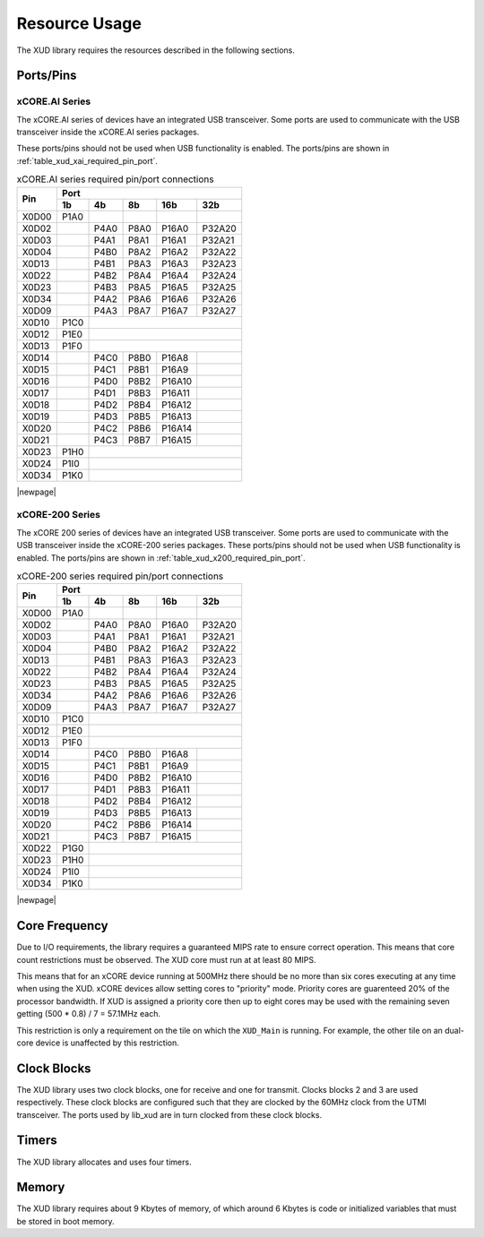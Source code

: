 Resource Usage
==============

The XUD library requires the resources described in the following
sections.

Ports/Pins
----------

xCORE.AI Series
...............

The xCORE.AI series of devices have an integrated USB transceiver. Some ports
are used to communicate with the USB transceiver inside the xCORE.AI
series packages.

These ports/pins should not be used when USB functionality is enabled.
The ports/pins are shown in :ref:`table_xud_xai_required_pin_port`.

.. _table_xud_xai_required_pin_port:

.. table:: xCORE.AI series required pin/port connections
    :class: horizontal-borders vertical_borders

    +-------+-------+------+-------+-------+--------+
    | Pin   | Port                                  |
    |       +-------+------+-------+-------+--------+
    |       | 1b    | 4b   | 8b    | 16b   | 32b    |
    +=======+=======+======+=======+=======+========+
    | X0D00 | P1A0  |      |       |       |        |
    +-------+-------+------+-------+-------+--------+
    | X0D02 |       | P4A0 | P8A0  | P16A0 | P32A20 |
    +-------+-------+------+-------+-------+--------+
    | X0D03 |       | P4A1 | P8A1  | P16A1 | P32A21 |
    +-------+-------+------+-------+-------+--------+
    | X0D04 |       | P4B0 | P8A2  | P16A2 | P32A22 |
    +-------+-------+------+-------+-------+--------+
    | X0D13 |       | P4B1 | P8A3  | P16A3 | P32A23 |
    +-------+-------+------+-------+-------+--------+
    | X0D22 |       | P4B2 | P8A4  | P16A4 | P32A24 |
    +-------+-------+------+-------+-------+--------+
    | X0D23 |       | P4B3 | P8A5  | P16A5 | P32A25 |
    +-------+-------+------+-------+-------+--------+
    | X0D34 |       | P4A2 | P8A6  | P16A6 | P32A26 |
    +-------+-------+------+-------+-------+--------+
    | X0D09 |       | P4A3 | P8A7  | P16A7 | P32A27 |
    +-------+-------+------+-------+-------+--------+
    | X0D10 | P1C0  |                               |
    +-------+-------+------+-------+-------+--------+
    | X0D12 | P1E0  |                               |
    +-------+-------+------+-------+-------+--------+
    | X0D13 | P1F0  |                               |
    +-------+-------+------+-------+-------+--------+
    | X0D14 |       | P4C0 | P8B0  | P16A8 |        |
    +-------+-------+------+-------+-------+--------+
    | X0D15 |       | P4C1 | P8B1  | P16A9 |        |
    +-------+-------+------+-------+-------+--------+
    | X0D16 |       | P4D0 | P8B2  | P16A10|        |
    +-------+-------+------+-------+-------+--------+
    | X0D17 |       | P4D1 | P8B3  | P16A11|        |
    +-------+-------+------+-------+-------+--------+
    | X0D18 |       | P4D2 | P8B4  | P16A12|        |
    +-------+-------+------+-------+-------+--------+
    | X0D19 |       | P4D3 | P8B5  | P16A13|        |
    +-------+-------+------+-------+-------+--------+
    | X0D20 |       | P4C2 | P8B6  | P16A14|        |
    +-------+-------+------+-------+-------+--------+
    | X0D21 |       | P4C3 | P8B7  | P16A15|        |
    +-------+-------+------+-------+-------+--------+
    | X0D23 | P1H0  |                               |
    +-------+-------+------+-------+-------+--------+
    | X0D24 | P1I0  |                               |
    +-------+-------+------+-------+-------+--------+
    | X0D34 | P1K0  |                               |
    +-------+-------+------+-------+-------+--------+


|newpage|



xCORE-200 Series
................

The xCORE 200 series of devices have an integrated USB transceiver. Some ports
are used to communicate with the USB transceiver inside the xCORE-200
series
packages.
These ports/pins should not be used when USB functionality is enabled.
The ports/pins are shown in :ref:`table_xud_x200_required_pin_port`.

.. _table_xud_x200_required_pin_port:

.. table:: xCORE-200 series required pin/port connections
    :class: horizontal-borders vertical_borders

    +-------+-------+------+-------+-------+--------+
    | Pin   | Port                                  |
    |       +-------+------+-------+-------+--------+
    |       | 1b    | 4b   | 8b    | 16b   | 32b    |
    +=======+=======+======+=======+=======+========+
    | X0D00 | P1A0  |      |       |       |        |
    +-------+-------+------+-------+-------+--------+
    | X0D02 |       | P4A0 | P8A0  | P16A0 | P32A20 |
    +-------+-------+------+-------+-------+--------+
    | X0D03 |       | P4A1 | P8A1  | P16A1 | P32A21 |
    +-------+-------+------+-------+-------+--------+
    | X0D04 |       | P4B0 | P8A2  | P16A2 | P32A22 |
    +-------+-------+------+-------+-------+--------+
    | X0D13 |       | P4B1 | P8A3  | P16A3 | P32A23 |
    +-------+-------+------+-------+-------+--------+
    | X0D22 |       | P4B2 | P8A4  | P16A4 | P32A24 |
    +-------+-------+------+-------+-------+--------+
    | X0D23 |       | P4B3 | P8A5  | P16A5 | P32A25 |
    +-------+-------+------+-------+-------+--------+
    | X0D34 |       | P4A2 | P8A6  | P16A6 | P32A26 |
    +-------+-------+------+-------+-------+--------+
    | X0D09 |       | P4A3 | P8A7  | P16A7 | P32A27 |
    +-------+-------+------+-------+-------+--------+
    | X0D10 | P1C0  |                               |
    +-------+-------+------+-------+-------+--------+
    | X0D12 | P1E0  |                               |
    +-------+-------+------+-------+-------+--------+
    | X0D13 | P1F0  |                               |
    +-------+-------+------+-------+-------+--------+
    | X0D14 |       | P4C0 | P8B0  | P16A8 |        |
    +-------+-------+------+-------+-------+--------+
    | X0D15 |       | P4C1 | P8B1  | P16A9 |        |
    +-------+-------+------+-------+-------+--------+
    | X0D16 |       | P4D0 | P8B2  | P16A10|        |
    +-------+-------+------+-------+-------+--------+
    | X0D17 |       | P4D1 | P8B3  | P16A11|        |
    +-------+-------+------+-------+-------+--------+
    | X0D18 |       | P4D2 | P8B4  | P16A12|        |
    +-------+-------+------+-------+-------+--------+
    | X0D19 |       | P4D3 | P8B5  | P16A13|        |
    +-------+-------+------+-------+-------+--------+
    | X0D20 |       | P4C2 | P8B6  | P16A14|        |
    +-------+-------+------+-------+-------+--------+
    | X0D21 |       | P4C3 | P8B7  | P16A15|        |
    +-------+-------+------+-------+-------+--------+
    | X0D22 | P1G0  |                               |
    +-------+-------+------+-------+-------+--------+
    | X0D23 | P1H0  |                               |
    +-------+-------+------+-------+-------+--------+
    | X0D24 | P1I0  |                               |
    +-------+-------+------+-------+-------+--------+
    | X0D34 | P1K0  |                               |
    +-------+-------+------+-------+-------+--------+


|newpage|


Core Frequency
--------------

Due to I/O requirements, the library requires a guaranteed MIPS rate to
ensure correct operation. This means that core count restrictions must
be observed. The XUD core must run at at least 80 MIPS.

This means that for an xCORE device running at 500MHz there should be no more
than six cores executing at any time when using the XUD. xCORE devices allow setting cores to
"priority" mode. Priority cores are guarenteed 20% of the processor bandwidth. If XUD is assigned
a priority core then up to eight cores may be used with the remaining seven getting
(500 * 0.8) / 7 = 57.1MHz each.

This restriction is only a requirement on the tile on which the ``XUD_Main`` is running.
For example, the other tile on an dual-core device is unaffected by this restriction.

Clock Blocks
------------

The XUD library uses two clock blocks, one for receive and one for transmit. 
Clocks blocks 2 and 3 are used respectively.  These clock blocks are configured such
that they are clocked by the 60MHz clock from the UTMI transceiver.
The ports used by lib_xud are in turn clocked from these clock blocks.

Timers
------

The XUD library allocates and uses four timers.

Memory
------

The XUD library requires about 9 Kbytes of memory, of which around 6 Kbytes
is code or initialized variables that must be stored in boot memory.

